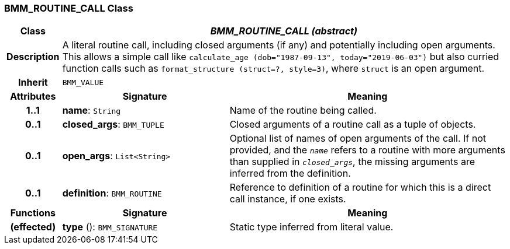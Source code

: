 === BMM_ROUTINE_CALL Class

[cols="^1,3,5"]
|===
h|*Class*
2+^h|*_BMM_ROUTINE_CALL (abstract)_*

h|*Description*
2+a|A literal routine call, including closed arguments (if any) and potentially including open arguments. This allows a simple call like `calculate_age (dob="1987-09-13", today="2019-06-03")` but also curried function calls such as `format_structure (struct=?, style=3)`, where `struct` is an open argument.

h|*Inherit*
2+|`BMM_VALUE`

h|*Attributes*
^h|*Signature*
^h|*Meaning*

h|*1..1*
|*name*: `String`
a|Name of the routine being called.

h|*0..1*
|*closed_args*: `BMM_TUPLE`
a|Closed arguments of a routine call as a tuple of objects.

h|*0..1*
|*open_args*: `List<String>`
a|Optional list of names of open arguments of the call. If not provided, and the `_name_` refers to a routine with more arguments than supplied in `_closed_args_`, the missing arguments are inferred from the definition.

h|*0..1*
|*definition*: `BMM_ROUTINE`
a|Reference to definition of a routine for which this is a direct call instance, if one exists.
h|*Functions*
^h|*Signature*
^h|*Meaning*

h|(effected)
|*type* (): `BMM_SIGNATURE`
a|Static type inferred from literal value.
|===
